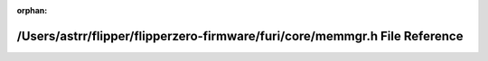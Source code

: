 .. meta::04127b9d09e5ee7983d9b70a13ba6e8f8d420ef91e761ff7bade0ddc91bfb303955a4e906d8908099e72a89799059d1418e49403d3a0122faf2a22a417b0c3c7

:orphan:

.. title:: Flipper Zero Firmware: /Users/astrr/flipper/flipperzero-firmware/furi/core/memmgr.h File Reference

/Users/astrr/flipper/flipperzero-firmware/furi/core/memmgr.h File Reference
===========================================================================

.. container:: doxygen-content

   
   .. raw:: html
     :file: memmgr_8h.html
